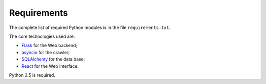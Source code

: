 Requirements
============

The complete list of required Python modules is in the file
``requirements.txt``.

The core technologies used are:

* `Flask <http://flask.pocoo.org>`_ for the Web backend;
* `asyncio <https://www.python.org/dev/peps/pep-3156/>`_ for the crawler;
* `SQLAlchemy <http://www.sqlalchemy.org>`_ for the data base;
* `React <https://facebook.github.io/react/>`_ for the Web interface.

Python 3.5 is required.
